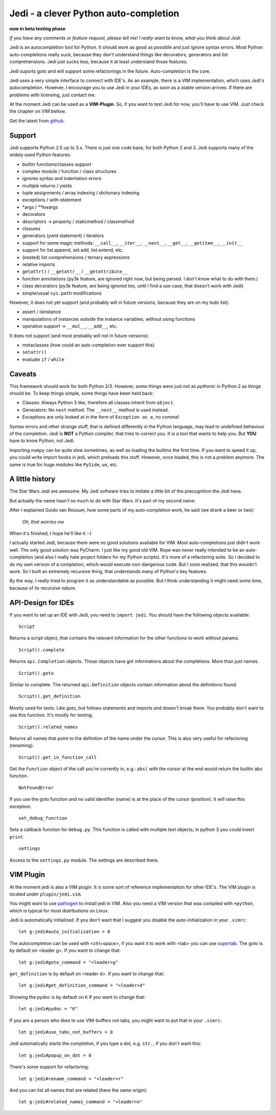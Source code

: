######################################
Jedi - a clever Python auto-completion
######################################

.. image:: https://secure.travis-ci.org/davidhalter/jedi.png?branch=master
    :target: http://travis-ci.org/davidhalter/jedi
    :alt: Travis-CI build status

**now in beta testing phase**

*If you have any comments or feature request, please tell me! I really want to
know, what you think about Jedi.*

Jedi is an autocompletion tool for Python. It should work as good as possible
and just ignore syntax errors. Most Python auto-completions really suck,
because they don't understand things like decorators, generators and list
comprehensions. Jedi just sucks less, because it at least understand those
features.

Jedi suports goto and will support some refactorings in the future.
Auto-completion is the core.

Jedi uses a very simple interface to connect with IDE's. As an example, there
is a VIM implementation, which uses Jedi's autocompletion. However, I encourage
you to use Jedi in your IDEs, as soon as a stable version arrives. If there are
problems with licensing, just contact me.

At the moment Jedi can be used as a **VIM-Plugin**. So, if you want to test
Jedi for now, you'll have to use VIM. Just check the chapter on VIM bellow.

Get the latest from `github <http://github.com/davidhalter/jedi>`_.


Support
=======

Jedi supports Python 2.5 up to 3.x. There is just one code base, for both
Python 2 and 3.
Jedi supports many of the widely used Python features:

- builtin functions/classes support
- complex module / function / class structures
- ignores syntax and indentation errors
- multiple returns / yields
- tuple assignments / array indexing / dictionary indexing
- exceptions / with-statement
- \*args / \*\*kwargs
- decorators
- descriptors -> property / staticmethod / classmethod
- closures
- generators (yield statement) / iterators
- support for some magic methods: ``__call__``, ``__iter__``, ``__next__``,
  ``__get__``, ``__getitem__``, ``__init__``
- support for list.append, set.add, list.extend, etc.
- (nested) list comprehensions / ternary expressions
- relative imports
- ``getattr()`` / ``__getattr__`` / ``__getattribute__``
- function annotations (py3k feature, are ignored right now, but being parsed.
  I don't know what to do with them.)
- class decorators (py3k feature, are being ignored too, until I find a use
  case, that doesn't work with Jedi)
- simple/usual ``sys.path`` modifications

However, it does not yet support (and probably will in future versions, because
they are on my todo list):

- assert / isinstance
- manipulations of instances outside the instance variables, without using
  functions
- operation support -> ``__mul__``, ``__add__``, etc.

It does not support (and most probably will not in future versions): 

- metaclasses (how could an auto-completion ever support this)
- ``setattr()``
- evaluate ``if`` / ``while``


Caveats
=======

This framework should work for both Python 2/3. However, some things were just
not as *pythonic* in Python 2 as things should be. To keep things simple, some
things have been held back:

- Classes: Always Python 3 like, therefore all classes inherit from ``object``.
- Generators: No ``next`` method. The ``__next__`` method is used instead.
- Exceptions are only looked at in the form of ``Exception as e``, no comma!

Syntax errors and other strange stuff, that is defined differently in the
Python language, may lead to undefined behaviour of the completion. Jedi is
**NOT** a Python compiler, that tries to correct you. It is a tool that wants
to help you. But **YOU** have to know Python, not Jedi.

Importing ``numpy`` can be quite slow sometimes, as well as loading the builtins
the first time. If you want to speed it up, you could write import hooks in
jedi, which preloads this stuff. However, once loaded, this is not a problem
anymore. The same is true for huge modules like ``PySide``, ``wx``, etc.


A little history
================

The Star Wars Jedi are awesome. My Jedi software tries to imitate a little bit
of the precognition the Jedi have.

But actually the name hasn't so much to do with Star Wars. It's part of my
second name.

After I explained Guido van Rossum, how some parts of my auto-completion work,
he said (we drank a beer or two):

    *Oh, that worries me*

When it's finished, I hope he'll like it :-)

I actually started Jedi, because there were no good solutions available for
VIM. Most auto-completions just didn't work well. The only good solution was
PyCharm. I just like my good old VIM. Rope was never really intended to be an
auto-completion (and also I really hate project folders for my Python scripts).
It's more of a refactoring suite. So I decided to do my own version of a
completion, which would execute non-dangerous code. But I soon realized, that
this wouldn't work. So I built an extremely recursive thing, that understands
many of Python's key features.

By the way, I really tried to program it as understandable as possible. But I
think understanding it might need some time, because of its recursive nature.


API-Design for IDEs
===================

If you want to set up an IDE with Jedi, you need to ``import jedi``. You should
have the following objects available:

::

    Script

Returns a script object, that contains the relevant information for the
other functions to work without params. 

::

    Script().complete

Returns ``api.Completion`` objects. Those objects have got
informations about the completions. More than just names.

::

    Script().goto

Similar to complete. The returned ``api.Definition`` objects contain
information about the definitions found.

::

    Script().get_definition

Mostly used for tests. Like goto, but follows statements and imports and
doesn't break there. You probably don't want to use this function. It's
mostly for testing.

::

    Script().related_names

Returns all names that point to the definition of the name under the
cursor. This is also very useful for refactoring (renaming).

::

    Script().get_in_function_call

Get the ``Function`` object of the call you're currently in, e.g.: ``abs(``
with the cursor at the end would return the builtin ``abs`` function.

::

    NotFoundError

If you use the goto function and no valid identifier (name) is at the
place of the cursor (position). It will raise this exception.

::

    set_debug_function

Sets a callback function for ``debug.py``. This function is called with
multiple text objects, in python 3 you could insert ``print``.

::

    settings

Access to the ``settings.py`` module. The settings are described there.


VIM Plugin
==========

At the moment jedi is also a VIM plugin. It is some sort of reference
implementation for other IDE's.
The VIM plugin is located under ``plugin/jedi.vim``.

You might want to use `pathogen <https://github.com/tpope/vim-pathogen>`_ to
install jedi in VIM. Also you need a VIM version that was compiled with
``+python``, which is typical for most distributions on Linux.

Jedi is automatically initialized. If you don't want that I suggest you
disable the auto-initialization in your ``.vimrc``::

    let g:jedi#auto_initialization = 0

The autocompletion can be used with <ctrl+space>, if you want it to work with
<tab> you can use `supertab <https://github.com/ervandew/supertab>`_.
The goto is by default on <leader g>. If you want to change that::

    let g:jedi#goto_command = "<leader>g"

``get_definition`` is by default on <leader d>. If you want to change that::

    let g:jedi#get_definition_command = "<leader>d"

Showing the pydoc is by default on ``K`` If you want to change that::

    let g:jedi#pydoc = "K"

If you are a person who likes to use VIM-buffers not tabs, you might want to
put that in your ``.vimrc``::

    let g:jedi#use_tabs_not_buffers = 0

Jedi automatically starts the completion, if you type a dot, e.g. ``str.``, if
you don't want this::

    let g:jedi#popup_on_dot = 0

There's some support for refactoring::

    let g:jedi#rename_command = "<leader>r"

And you can list all names that are related (have the same origin)::

    let g:jedi#related_names_command = "<leader>n"
